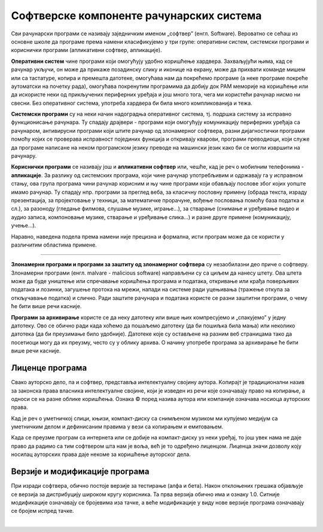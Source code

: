 Софтверске компоненте рачунарских система
=========================================

Сви рачунарски програми се називају заједничким именом „софтвер” (енгл. Software).
Вероватно се сећаш из основне школе да програме према намени класификујемо у три групе: оперативни систем, системски програми и кориснички програми (апликативни софтвер, апликације).

**Оперативни систем** чине програми који омогућују удобно коришћење хардвера. Захваљујући њима, кад се рачунар укључи, он може да прикаже позадинску слику и иконице на екрану, може да прихвати команде мишем или са тастатуре, копира и премешта датотеке, омогућава нам да покрећемо програме (а неке програме покреће аутоматски на почетку рада), омогућава покренутим програмима да добију док РАМ меморије на коришћење или да искористе неки од прикључених периферних уређаја и још много тога, чега ми користећи рачунар нисмо ни свесни. Без оперативног система, употреба хардвера би била много компликованија и тежа.

.. questionnote::

 Које оперативне системе познајеш? Који оперативни систем користи твој рачунар? Који оперативни систем је инсталиран на твом мобилном телефону?

**Системски програми** су на неки начин надоградња оперативног система, тј. подршка систему за исправно функционисање рачунара. Ту спадају драјвери - програми који омогућују комуникацију периферних уређаја са рачунаром, антивирусни програми који штите рачунар од злонамерног софтвера, разни дијагностички програми помоћу којих се проверава исправност појединих функција и откривају кварови, програми преводиоци, који служе да програме написане на неком програмском језику преводе на машински језик како би се могли извршити на рачунару.

**Кориснички програми** се називају још и **апликативни софтвер** или, чешће, кад је реч о мобилним телефонима - **апликације**. За разлику од системских програма, који чине рачунар употребљивим и одржавају га у исправном стању, ова група програма чини рачунар корисним и њу чине програми који обављају послове због којих уопште имамо рачунар. Ту спадају нпр. програми за преглед веба, за класичну пословну примену (обрада текста, израду презентација, за пројектовање у техници, за математичке прорачуне, вођење пословања помоћу база податка и сл.), за разоноду (гледање филмова, слушање музике, играње...), за стварање (снимање и уређивање видео и аудио записа, компоновање музике, стварање и уређивање слика...) и разне друге примене (комуникацију, учење...).

.. questionnote::

    Размисли и сети се, а ако не знаш, потражи на интернету корисничке програме за сваку од наведених категорија. Знаш ли за неке корисничке програме који припадају категоријама које нисмо овде навели?
    
    Шта мислиш, да ли су „апликације” које инсталираш на „паметни” мобилни телефон такође кориснички програми? Поразговарај о овоме са вршњацима, размените међусобно спискове програма које сте набројали и упоредите их. Да ли има преклапања? А неслагања, у смислу да сте исти програм сврстали у групе за различите намене? Зашто се то десило?

Наравно, наведена подела према намени није прецизна и формална, исти програм може да се користи у различитим областима примене.

~~~~

**Злонамерни програми и програми за заштиту од злонамерног софтвера** су незаобилазни део приче о софтверу. Злонамерни програми (енгл. malvare - malicious software) направљени су са циљем да нанесу штету. Ова штета може да буде уништење или спречавање коришћења  програма и података, откривање или крађа поверљивих података и лозинки, загушење протока на мрежи, напади на системе ради уцењивања (тражење откупа за откључавање податка) и слично. Ради заштите рачунара и података користе се разни заштитни програми, о чему ће бити више речи касније.

**Програми за архивирање** користе се да неку датотеку или више њих компресујемо и „спакујемо” у једну датотеку. Ово се обично ради када хоћемо да пошаљемо датотеку (да би пошиљка била мања) или неколико датотека (да би преузимање било удобније). Датотеке које су остављене на разним веб страницама тако да посетиоци могу да их преузму, често су у облику архива. О начину употребе програма за архивирање ће бити више речи касније.

Лиценце програма
----------------

Свако ауторско дело, па и софтвер, представља интелектуалну својину аутора. Kопирајт је традиционални назив за законска права власника интелектуалне својине, који је изведен из речи које означавају право на копирање, а односи се на разне облике коришћења. Ознака © поред назива аутора или компаније означава носиоца ауторских права.

Kад је реч о уметничкој слици, књизи, компакт-диску са снимљеном музиком ми купујемо медијум са уметничким делом и дефинисаним правима у вези са копирањем и емитовањем.

Kада се преузме програм са интернета или се добије на компакт-диску уз неки уређај, то још увек нама не даје право да радимо са тим софтвером шта нам је воља, већ је то одређено лиценцом. Лиценца значи дозволу коју носилац ауторских права даје некоме за коришћење ауторског дела.


.. infonote::
    Пре него што проучиш табелу која следи, ево једног кратког подсећања: програм се пише у неком програмском језику, и то је изворни код. Да би се програм извршио, преводи се у машински код, тј. у извршну верзију коју "разуме" рачунар. Модификације програма се нормално раде у изворном коду. Читање и мењање извршног кода није немогуће, али је знатно теже, а најчешће је илегално.


.. image:: ../../_images/9_licence_softver.png
   :width: 650px   
   :align: center


.. infonote::
    Реч „копилефт” (енгл. Copyleft) је непреводива игра речи која би значила отприлике: „остави исти копирајт ако нешто мењаш”
    Идеја ГНУ заједнице (која је творац овог појма) је да се формира посебан  "екосистем" софтвера који је отвореног кода и да сви који су у том екосистему праве нови софтвер отвореног кода од другог софтвера отвореног кода. То је довело је до тога да је неки начин "подељен" свет софтвера отвореног кода и власничког софтвера.
 

Верзије и модификације програма
-------------------------------

При изради софтвера, обично постоје верзије за тестирање (алфа и бета). Након отклоњених грешака објављује се верзија за дистрибуцију широком кругу корисника. Та прва верзија обично има и ознаку 1.0. Ситније модификације означавају се бројевима иза тачке, а веће модификације у виду нове верзије програма означавају се бројем испред тачке.

|


